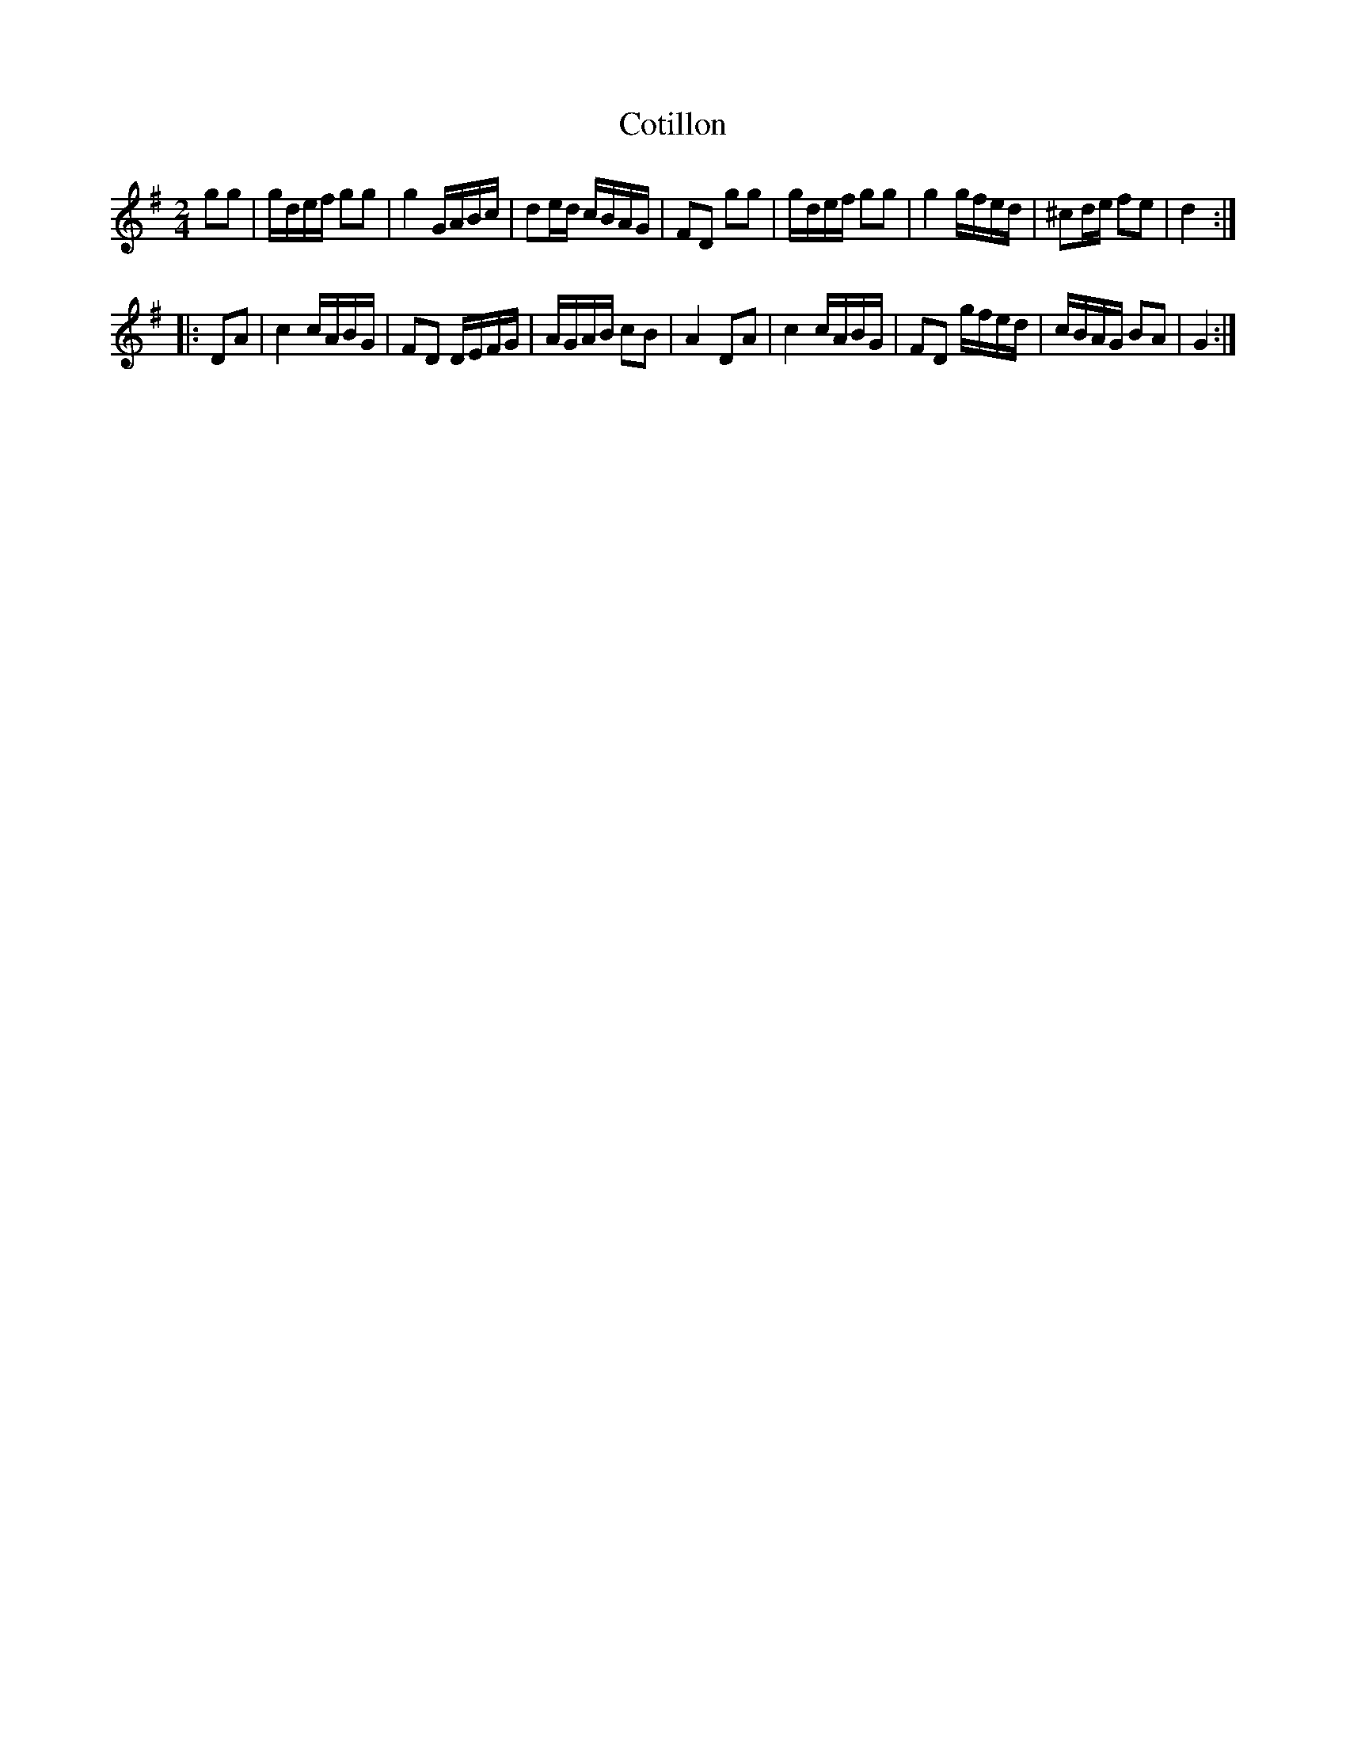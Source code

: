 X: 105
T: Cotillon
%R: reel, march
B: Stewart "A Select Collection of Airs, Jigs, Marches and Reels", ca.1784, p.50,51 #105
F: http://imslp.org/wiki/A_Select_Collection_of_Airs,_Jigs,_Marches_and_Reels_%28Various%29
Z: 2017 John Chambers <jc:trillian.mit.edu>
M: 2/4
L: 1/16
K: G
g2g2 |\
gdef g2g2 | g4 GABc | d2ed cBAG | F2D2 g2g2 |\
gdef g2g2 | g4 gfed | ^c2de f2e2 | d4 :|
|: D2A2 |\
c4 cABG | F2D2 DEFG | AGAB c2B2 | A4 D2A2 |\
c4 cABG | F2D2 gfed | cBAG B2A2 | G4 :|
